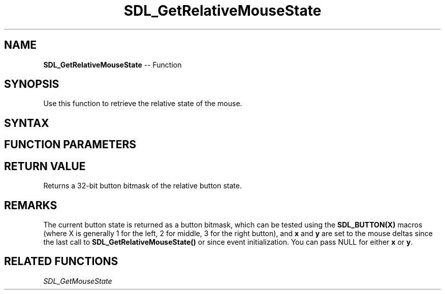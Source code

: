 .TH SDL_GetRelativeMouseState 3 "2018.10.07" "https://github.com/haxpor/sdl2-manpage" "SDL2"
.SH NAME
\fBSDL_GetRelativeMouseState\fR -- Function

.SH SYNOPSIS
Use this function to retrieve the relative state of the mouse.

.SH SYNTAX
.TS
tab(:) allbox;
a.
T{
.nf
Uint32 SDL_GetRelativeMouseState(int*   x,
                                 int*   y)
.fi
T}
.TE

.SH FUNCTION PARAMETERS
.TS
tab(:) allbox;
ab l.
x:T{
a pointer filled with the last recorded x coordinate of the mouse
T}
y:T{
a poitner filled with the last recorded y coordinate of the mouse
T}
.TE

.SH RETURN VALUE
Returns a 32-bit button bitmask of the relative button state.

.SH REMARKS
The current button state is returned as a button bitmask, which can be tested using the \fBSDL_BUTTON(X)\fR macros (where X is generally 1 for the left, 2 for middle, 3 for the right button), and \fBx\fR and \fBy\fR are set to the mouse deltas since the last call to \fBSDL_GetRelativeMouseState()\fR or since event initialization. You can pass NULL for either \fBx\fR or \fBy\fR.

.SH RELATED FUNCTIONS
\fISDL_GetMouseState
